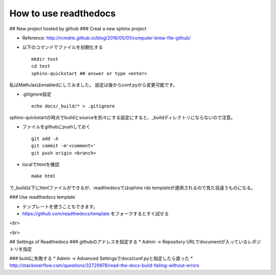 ========
How to use readthedocs
========

## New project hosted by github
### Creat a new sphinx project

* Reference: `http://rcmdnk.github.io/blog/2016/05/01/computer-brew-file-github/ <http://rcmdnk.github.io/blog/2016/05/01/computer-brew-file-github/>`_
* 以下のコマンドでファイルを初期化する ::

	mkdir test
	cd test
	sphinx-quickstart ## answer or type <enter>

私はMathJaxはenabledにしてみました。
設定は後からconf.pyから変更可能です。

* .gitignore設定 ::

	echo docs/_build/* > .gitignore

sphinx-quickstartの時点でbuildとsourceを別々にする設定にすると、_buildディレクトリにならないので注意。

* ファイルをgithubにpushしておく ::

	git add -A
	git commit -m'<comment>'
	git push origin <branch>


* localでhtmlを確認 ::

	make html

で_build以下にhtmlファイルができるが、readthedocsではsphinx rds templateが適用されるので見た目違うものになる。


### Use readthedocs template

* テンプレートを使うこともできます。
* `https://github.com/readthedocs/template <https://github.com/readthedocs/template>`_ をフォークするとすぐ試せる

<br>

<br>

## Settings of Readthedocs
### githubのアドレスを指定する
* Admin -> Repository URLでdocumentが入っているレポジトリを指定

### buildに失敗する
* Admin -> Advanced Settingsでdocs/conf.pyと指定したら直った
* `http://stackoverflow.com/questions/32729978/read-the-docs-build-failing-without-errors <http://stackoverflow.com/questions/32729978/read-the-docs-build-failing-without-errors>`_
